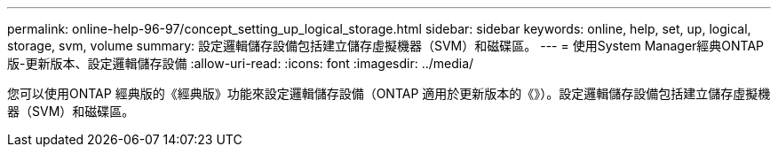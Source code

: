 ---
permalink: online-help-96-97/concept_setting_up_logical_storage.html 
sidebar: sidebar 
keywords: online, help, set, up, logical, storage, svm, volume 
summary: 設定邏輯儲存設備包括建立儲存虛擬機器（SVM）和磁碟區。 
---
= 使用System Manager經典ONTAP 版-更新版本、設定邏輯儲存設備
:allow-uri-read: 
:icons: font
:imagesdir: ../media/


[role="lead"]
您可以使用ONTAP 經典版的《經典版》功能來設定邏輯儲存設備（ONTAP 適用於更新版本的《》）。設定邏輯儲存設備包括建立儲存虛擬機器（SVM）和磁碟區。
